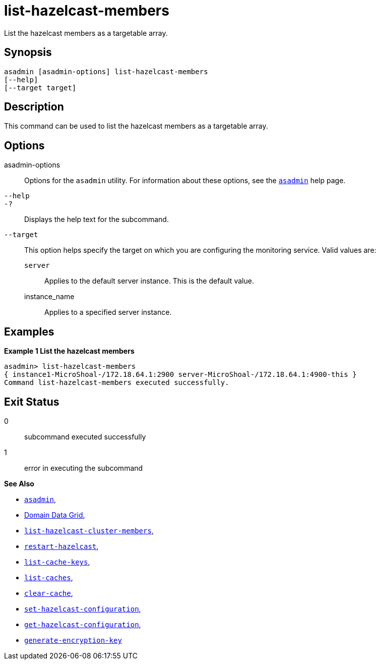 [[list-hazelcast-members]]
= list-hazelcast-members

List the hazelcast members as a targetable array.

[[synopsis]]
== Synopsis

[source,shell]
----
asadmin [asadmin-options] list-hazelcast-members
[--help]
[--target target]
----

[[description]]
== Description

This command can be used to list the hazelcast members as a targetable array.

[[options]]
== Options

asadmin-options::
Options for the `asadmin` utility. For information about these options, see the xref:Technical Documentation/Payara Server Documentation/Command Reference/asadmin.adoc#asadmin-1m[`asadmin`] help page.
`--help`::
`-?`::
Displays the help text for the subcommand.
`--target`::
This option helps specify the target on which you are configuring the monitoring service. Valid values are: +
`server`;;
Applies to the default server instance. This is the default value.
instance_name;;
Applies to a specified server instance.

[[examples]]
== Examples

*Example 1 List the hazelcast members*

[source, shell]
----
asadmin> list-hazelcast-members
{ instance1-MicroShoal-/172.18.64.1:2900 server-MicroShoal-/172.18.64.1:4900-this }
Command list-hazelcast-members executed successfully.
----

[[exit-status]]
== Exit Status

0::
subcommand executed successfully
1::
error in executing the subcommand

*See Also*

* xref:Technical Documentation/Payara Server Documentation/Command Reference/asadmin.adoc#asadmin-1m[`asadmin`],
* xref:Technical Documentation/Payara Server Documentation/High Availability/domain-data-grid.adoc[Domain Data Grid],
* xref:Technical Documentation/Payara Server Documentation/Command Reference/list-hazelcast-cluster-members.adoc[`list-hazelcast-cluster-members`],
* xref:Technical Documentation/Payara Server Documentation/Command Reference/restart-hazelcast.adoc[`restart-hazelcast`],
* xref:Technical Documentation/Payara Server Documentation/Command Reference/list-cache-keys.adoc[`list-cache-keys`],
* xref:Technical Documentation/Payara Server Documentation/Command Reference/list-caches.adoc[`list-caches`],
* xref:Technical Documentation/Payara Server Documentation/Command Reference/clear-cache.adoc[`clear-cache`],
* xref:Technical Documentation/Payara Server Documentation/Command Reference/set-hazelcast-configuration.adoc[`set-hazelcast-configuration`],
* xref:Technical Documentation/Payara Server Documentation/Command Reference/get-hazelcast-configuration.adoc[`get-hazelcast-configuration`],
* xref:Technical Documentation/Payara Server Documentation/Command Reference/generate-encryption-key.adoc[`generate-encryption-key`]
